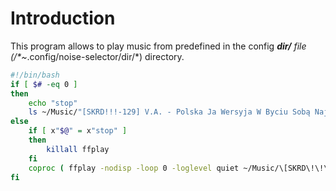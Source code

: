 * Introduction
This program allows to play music from predefined in the config /*dir/* file (/*~/.config/noise-selector/dir/*) directory.
#+begin_src bash :tangle noise-selector
#!/bin/bash
if [ $# -eq 0 ]
then
    echo "stop"
    ls ~/Music/"[SKRD!!!-129] V.A. - Polska Ja Wersyja W Byciu Sobą Najbardziej Przeszkadza Nam Kodeks Karny"/ --format=single-column | grep "mp3$\|opus$\|ogg"
else
    if [ x"$@" = x"stop" ]
    then
        killall ffplay
    fi
    coproc ( ffplay -nodisp -loop 0 -loglevel quiet ~/Music/\[SKRD\!\!\!-129\]\ V.A.\ -\ Polska\ Ja\ Wersyja\ W\ Byciu\ Sobą\ Najbardziej\ Przeszkadza\ Nam\ Kodeks\ Karny/"$@" > /dev/null 2>&1 )
fi
#+end_src
